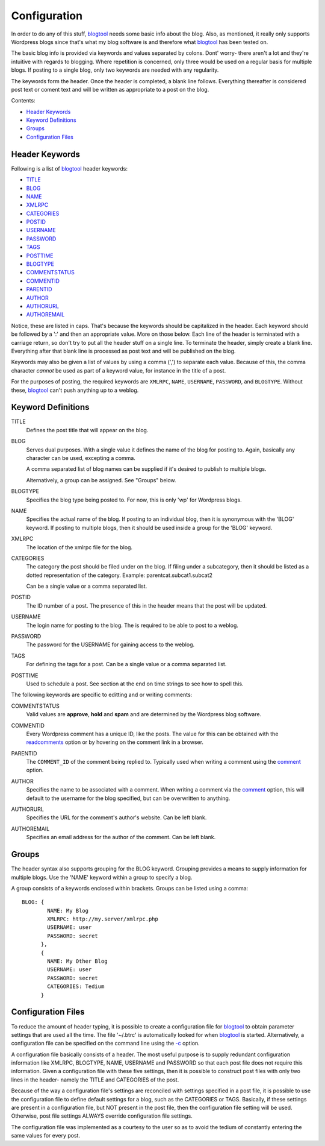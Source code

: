 Configuration
=============

In order to do any of this stuff, blogtool_ needs some basic info about the blog.
Also, as mentioned, it really only supports Wordpress blogs since that's what my
blog software is and therefore what blogtool_ has been tested on.

The basic blog info is provided via keywords and values separated by colons.
Dont' worry- there aren't a lot and they're intuitive with regards to blogging.
Where repetition is concerned, only three would be used on a regular basis for
multiple blogs.  If posting to a single blog, only two keywords are needed with
any regularity.

The keywords form the header.  Once the header is completed, a blank line
follows.  Everything thereafter is considered post text or coment text and will
be written as appropriate to a post on the blog.

Contents:

- `Header Keywords`_
- `Keyword Definitions`_
- `Groups`_
- `Configuration Files`_

Header Keywords
---------------

Following is a list of blogtool_ header keywords:

+ TITLE_
+ BLOG_
+ NAME_
+ XMLRPC_
+ CATEGORIES_
+ POSTID_
+ USERNAME_
+ PASSWORD_
+ TAGS_
+ POSTTIME_
+ BLOGTYPE_
+ COMMENTSTATUS_
+ COMMENTID_
+ PARENTID_
+ AUTHOR_
+ AUTHORURL_
+ AUTHOREMAIL_

Notice, these are listed in caps.  That's because the keywords should be
capitalized in the header.  Each keyword should be followed by a ':' and then an
appropriate value.  More on those below.  Each line of the header is terminated
with a carriage return, so don't try to put all the header stuff on a single
line.  To terminate the header, simply create a blank line.  Everything after
that blank line is processed as post text and will be published on the blog.

Keywords may also be given a list of values by using a comma (',') to separate
each value.  Because of this, the comma character *cannot* be used as part of a
keyword value, for instance in the title of a post.

For the purposes of posting, the required keywords are ``XMLRPC``, ``NAME``,
``USERNAME``, ``PASSWORD``, and ``BLOGTYPE``.  Without these, blogtool_ can't
push anything up to a weblog.

Keyword Definitions
-------------------

.. _title:

TITLE  
    Defines the post title that will appear on the blog.  

.. _blog:

BLOG  
    Serves dual purposes.  With a single value it defines the name of the blog
    for posting to.  Again, basically any character can be used, excepting a
    comma.
  
    A comma separated list of blog names can be supplied if it's desired to
    publish to multiple blogs.

    Alternatively, a group can be assigned.  See "Groups" below.

.. _blogtype:

BLOGTYPE  
    Specifies the blog type being posted to.  For now, this is only 'wp' for
    Wordpress blogs.

.. _name:

NAME  
    Specifies the actual name of the blog.  If posting to an individual blog,
    then it is synonymous with the 'BLOG' keyword.  If posting to multiple
    blogs, then it should be used inside a group for the 'BLOG' keyword.

.. _xmlrpc:

XMLRPC  
    The location of the xmlrpc file for the blog.

.. _categories:

CATEGORIES  
    The category the post should be filed under on the blog.  If filing under a
    subcategory, then it should be listed as a dotted representation of the
    category.  Example: parentcat.subcat1.subcat2

    Can be a single value or a comma separated list.

.. _postid:

POSTID  
    The ID number of a post.  The presence of this in the header means that the
    post will be updated.

.. _username:

USERNAME  
    The login name for posting to the blog.  The is required to be able to post to
    a weblog.

.. _password:

PASSWORD  
    The password for the USERNAME for gaining access to the weblog.

.. _tags:

TAGS  
    For defining the tags for a post.  Can be a single value or a comma separated
    list.

.. _posttime:

POSTTIME  
    Used to schedule a post.  See section at the end on time strings to see how
    to spell this.

The following keywords are specific to editting and or writing comments:

.. _commentstatus:

COMMENTSTATUS  
    Valid values are **approve**, **hold** and **spam** and are determined by the
    Wordpress blog software.  

.. _commentid:

COMMENTID  
    Every Wordpress comment has a unique ID, like the posts.  The value for this
    can be obtained with the `readcomments`_ option or by hovering on the
    comment link in a browser.

.. _parentid:

PARENTID  
    The ``COMMENT_ID`` of the comment being replied to.  Typically used when
    writing a comment using the `comment`_ option.

.. _author:

AUTHOR  
    Specifies the name to be associated with a comment.  When writing a comment
    via the `comment`_ option, this will default to the username for the blog
    specified, but can be overwritten to anything.

.. _authorurl:

AUTHORURL  
    Specifies the URL for the comment's author's website.  Can be left blank.

.. _authoremail:

AUTHOREMAIL  
    Specifies an email address for the author of the comment.  Can be left
    blank.

Groups
------

The header syntax also supports grouping for the BLOG keyword.  Grouping
provides a means to supply information for multiple blogs.  Use the 'NAME'
keyword within a group to specify a blog.

A group consists of a keywords enclosed within brackets.  Groups can be listed
using a comma::

    BLOG: {
            NAME: My Blog
            XMLRPC: http://my.server/xmlrpc.php
            USERNAME: user
            PASSWORD: secret
          },
          {
            NAME: My Other Blog
            USERNAME: user
            PASSWORD: secret
            CATEGORIES: Tedium
          }

Configuration Files
-------------------

To reduce the amount of header typing, it is possible to create a configuration
file for blogtool_ to obtain parameter settings that are used all the time.  The
file '~/.btrc' is automatically looked for when blogtool_ is started.
Alternatively, a configuration file can be specified on the command line using
the `-c`_ option.

A configuration file basically consists of a header.  The most useful purpose is
to supply redundant configuration information like XMLRPC, BLOGTYPE, NAME,
USERNAME and PASSWORD so that each post file does not require this information.
Given a configuration file with these five settings, then it is possible to
construct post files with only two lines in the header- namely the TITLE and
CATEGORIES of the post.

Because of the way a configuration file's settings are reconciled with settings
specified in a post file, it is possible to use the configuration file to define
default settings for a blog, such as the CATEGORIES or TAGS.  Basically, if
these settings are present in a configuration file, but NOT present in the post
file, then the configuration file setting will be used.  Otherwise, post file
settings ALWAYS override configuration file settings.

The configuration file was implemented as a courtesy to the user so as to avoid
the tedium of constantly entering the same values for every post.

.. _blogtool: https://pypi.python.org/pypi/blogtool
.. _readcomments: commandline.html#readcomments
.. _comment: commandline.html#comment
.. _-c: commandline.html#config
